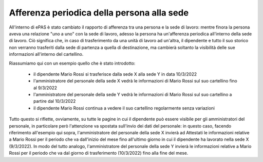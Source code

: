 Afferenza periodica della persona alla sede
===========================================

All'interno di ePAS è stato cambiato il rapporto di afferenza tra una persona e la sede di lavoro:
mentre finora la persona aveva una relazione "uno a uno" con la sede di lavoro, adesso la persona ha un'afferenza
periodica all'interno della sede di lavoro.
Ciò significa che, in caso di trasferimento da una unità di lavoro ad un'altra, il dipendente e tutto il suo storico 
non verranno trasferiti dalla sede di partenza a quella di destinazione, ma cambierà soltanto la visibilità delle sue
informazioni all'interno del cartellino.

Riassumiamo qui con un esempio quello che è stato introdotto:

	* il dipendente Mario Rossi si trasferisce dalla sede X alla sede Y in data 10/3/2022
	* l'amministratore del personale della sede X vedrà le informazioni di Mario Rossi sul suo cartellino fino al 9/3/2022
	* l'amministratore del personale della sede Y vedrà le informazioni di Mario Rossi sul suo cartellino a partire dal 10/3/2022
	* il dipendente Mario Rossi continua a vedere il suo cartellino regolarmente senza variazioni
	
Tutto questo si riflette, ovviamente, su tutte le pagine in cui il dipendente può essere visibile per gli amministratori
del personale, in particolare però l'attenzione va spostata sull'invio dei dati del personale: in questo caso, facendo
riferimento all'esempio qui sopra, l'amministratore del personale della sede X invierà ad Attestati le informazioni
relative a Mario Rossi per il periodo che va dall'inizio del mese fino all'ultimo giorno in cui il dipendente ha lavorato
nella sede X (9/3/2022). 
In modo del tutto analogo, l'amministratore del personale della sede Y invierà le informazioni relative a Mario Rossi per
il periodo che va dal giorno di trasferimento (10/3/2022) fino alla fine del mese.
